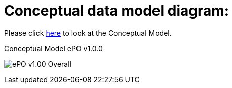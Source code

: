 = Conceptual data model diagram:

Please click link:https://github.com/OP-TED/ePO/blob/v1.0.0/v1.0.0/02_Analysis%20and%20design/EA-Conceptual%20Model/img/ePO%20v1.00%20-%20Overall.jpg[here] to look at the Conceptual Model.

.Conceptual Model ePO v1.0.0
image:ePO v1.00 - Overall.jpg[]